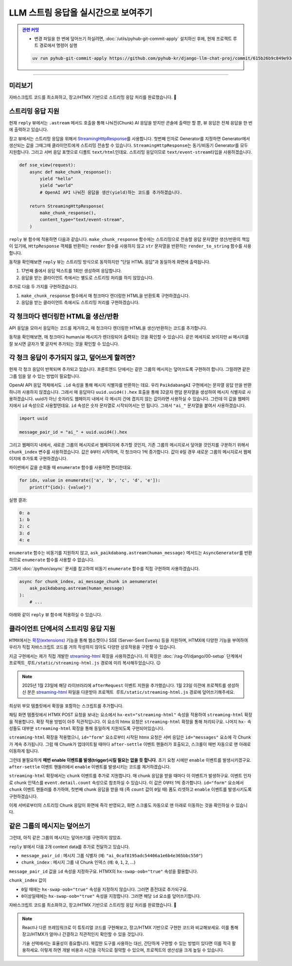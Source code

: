 LLM 스트림 응답을 실시간으로 보여주기
==================================================


.. admonition:: `관련 커밋 <https://github.com/pyhub-kr/django-llm-chat-proj/commit/615b26b9c849e93ef97d946d4f7f3aabc95233cd>`_
   :class: dropdown

   * 변경 파일을 한 번에 덮어쓰기 하실려면, :doc:`/utils/pyhub-git-commit-apply` 설치하신 후에, 현재 프로젝트 루트 경로에서 명령어 실행

   .. code-block:: bash

      uv run pyhub-git-commit-apply https://github.com/pyhub-kr/django-llm-chat-proj/commit/615b26b9c849e93ef97d946d4f7f3aabc95233cd

.. raw:: html

    1시간 53분 30초부터 2시간 8분 16초까지 보시면 됩니다.

    <div class="video-container">
        <iframe
            src="https://www.youtube.com/embed/Lzy9F_Hv4z8?si=jGIgze35S5n27ztg&start=6810"
            frameborder="0"
            allowfullscreen>
        </iframe>
    </div>

----

미리보기
------------------

자바스크립트 코드를 최소화하고, 장고/HTMX 기반으로 스트리밍 응답 처리를 완료했습니다. 🎉

.. figure:: ./assets/12-async-stream-02.gif


스트리밍 응답 지원
--------------------------

현재 ``reply`` 뷰에서는 ``.astream`` 메서드 호출을 통해 나눠진(Chunk) AI 응답을 받지만 콘솔에 출력만 할 뿐, 뷰 응답은 전체 응답을 한 번에 출력하고 있습니다.

.. code-block:: python
    :linenos:
    :emphasize-lines: 5,9,18

    async def reply(request):
        if request.method == "POST":
            human_message = request.POST.get("message", "")

            ai_message = ""
            ai_message_chunk: str
            async for ai_message_chunk in ask_paikdabang.astream(human_message):
                # None 일 경우, 빈 문자열로 변환해야만 문자열을 추가할 수 있습니다.
                ai_message += ai_message_chunk or ""
                print(ai_message_chunk, end="", flush=True)
            print()

            yield render(
                request,
                "chat/_chat_message.html",
                {
                    "human_message": human_message,
                    "ai_message": ai_message,
                },
            )
        else:
            return HttpResponse("<div>허용하지 않는 메서드</div>")

장고 뷰에서는 스트리밍 응답을 위해서 `StreamingHttpResponse <https://docs.djangoproject.com/en/dev/ref/request-response/#streaminghttpresponse-objects>`_\를 사용합니다.
첫번째 인자로 Generator를 지정하면 Generator에서 생산되는 값을 그때그때 클라이언트에게 스트리밍 전송할 수 있습니다.
``StreamingHttpResponse``\는 동기/비동기 Generator를 모두 지원합니다.
그리고 서버 응답 포맷으로 디폴트 ``text/html``\인데요. 스트리밍 응답이므로 ``text/event-stream``\ 타입을 사용하겠습니다.

.. code-block:: python

    def sse_view(request):
        async def make_chunk_response():
            yield "hello"
            yield "world"
            # OpenAI API 나눠진 응답을 생산(yield)하는 코드를 추가하겠습니다.

        return StreamingHttpResponse(
            make_chunk_response(),
            content_type="text/event-stream",
        )

``reply`` 뷰 함수에 적용하면 다음과 같습니다.
``make_chunk_response`` 함수에는 스트리밍으로 전송할 응답 문자열만 생산/반환의 책임이 있기에,
``HttpResponse`` 객체를 반환하는 ``render`` 함수를 사용하지 않고
``str`` 문자열을 반환하는 ``render_to_string`` 함수를 사용합니다.

.. code-block:: python
    :emphasize-lines: 1,3,12-13,23-24,32-35
    :linenos:

    from django.http import HttpResponse, StreamingHttpResponse
    from django.shortcuts import render
    from django.template.loader import render_to_string

    from chat.ai import ask_paikdabang


    async def reply(request):
        if request.method == "POST":
            human_message = request.POST.get("message", "")

            # 스트리밍 응답을 생성하는 함수
            async def make_chunk_response():
                # astream 메서드는 AsyncGenerator를 반환합니다.
                ai_message = ""
                ai_message_chunk: str
                async for ai_message_chunk in ask_paikdabang.astream(human_message):
                    # None 일 경우, 빈 문자열로 변환해야만 문자열을 추가할 수 있습니다.
                    ai_message += ai_message_chunk or ""
                    print(ai_message_chunk, end="", flush=True)
                print()

                # 응답 텍스트만 생성해야 하기에, render가 아닌 render_to_string을 사용합니다.
                yield render_to_string(
                    "chat/_chat_message.html",
                    {
                        "human_message": human_message,
                        "ai_message": ai_message,
                    },
                )

            return StreamingHttpResponse(
                make_chunk_response(),
                content_type="text/event-stream",
            )
        else:
            return HttpResponse("<div>허용하지 않는 메서드</div>")


동작을 확인해보면 ``reply`` 뷰는 스트리밍 방식으로 동작하지만 "단일 HTML 응답"과 동일하게 화면에 출력됩니다.

#. 17번째 줄에서 응답 텍스트를 1회만 생성하여 응답합니다.
#. 응답을 받는 클라이언트 측에서는 별도로 스트리밍 처리를 하지 않았습니다.

추가로 다음 두 가지를 구현하겠습니다.

#. ``make_chunk_response`` 함수에서 매 청크마다 렌더링한 HTML을 반환토록 구현하겠습니다.
#. 응답을 받는 클라이언트 측에서도 스트리밍 처리를 구현하겠습니다.


각 청크마다 렌더링한 HTML을 생산/반환
---------------------------------------

API 응답을 모아서 응답하는 코드를 제거하고, 매 청크마다 렌더링한 HTML을 생산/반환하는 코드를 추가합니다.

.. code-block:: python
    :linenos:
    :emphasize-lines: 7-14

    async def make_chunk_response():
        ai_message = ""
        ai_message_chunk: str
        async for ai_message_chunk in ask_paikdabang.astream(human_message):
            ai_message += ai_message_chunk or ""

            # 매 chunk를 덧붙인 ai_message로 렌더링한 HTML을 생산합니다.
            yield render_to_string(
                "chat/_chat_message.html",
                {
                    "human_message": human_message,
                    "ai_message": ai_message,
                },
            )

    # API 응답을 모아서 응답하는 코드 제거
    #       print(ai_message_chunk, end="", flush=True)
    #   print()

    #   # 응답 텍스트만 생성해야 하기에, render가 아닌 render_to_string을 사용합니다.
    #   yield render_to_string(
    #       "chat/_chat_message.html",
    #       {
    #          "human_message": human_message,
    #          "ai_message": ai_message,
    #      },
    #   )

동작을 확인해보면, 매 청크마다 human/ai 메시지가 렌더링되어 출력되는 것을 확인할 수 있습니다.
같은 메세지로 보이지만 ai 메시지를 잘 보시면 글자가 몇 글자씩 추가되는 것을 확인할 수 있습니다.

.. figure:: ./assets/12-async-stream-01.gif


각 청크 응답이 추가되지 않고, 덮어쓰게 할려면?
----------------------------------------------------------

현재 각 청크 응답이 반복되며 추가되고 있습니다.
프론트엔드 단에서는 같은 그룹의 메시지는 덮어쓰도록 구현하려 합니다.
그럴려면 같은 그룹 임을 알 수 있는 방법이 필요합니다.

OpenAI API 응답 객체에서도 ``.id`` 속성을 통해 메시지 식별자를 반환하는 데요.
우리 ``PaikdabangAI`` 구현에서는 문자열 응답 만을 반환하니까 사용하지 않겠습니다.
그래서 매 응답마다 ``uuid.uuid4().hex`` 호출을 통해 32글자 랜덤 문자열을 생성하여 메시지 식별자로 사용하겠습니다.
uuid가 아닌 숫자라도 웹페이지 내에서 각 메시지 간에 겹치지 않는 값이라면 사용하실 수 있습니다.
그런데 이 값을 웹페이지에서 ``id`` 속성으로 사용할텐데요. ``id`` 속성은 숫자 문자열로 시작되어서는 안 됩니다.
그래서 ``"ai_"`` 문자열을 붙여서 사용하겠습니다.

.. code-block:: python

    import uuid

    message_pair_id = "ai_" + uuid.uuid4().hex

그리고 웹페이지 내에서, 새로운 그룹의 메시지로서 웹페이지에 추가할 것인지, 기존 그룹의 메시지로서 덮어쓸 것인지를 구분하기 위해서 ``chunk_index`` 변수를 사용하겠습니다.
값은 ``0``\부터 시작하며, 각 청크마다 1씩 증가합니다. 값이 ``0``\일 경우 새로운 그룹의 메시지로서 웹페이지에 추가토록 구현하겠습니다.

파이썬에서 값을 순회돌 때 ``enumerate`` 함수를 사용하면 편리한데요.

.. code-block:: python

    for idx, value in enumerate(['a', 'b', 'c', 'd', 'e']):
        print(f"{idx}: {value}")

실행 결과:

.. code-block:: text

    0: a
    1: b
    2: c
    3: d
    4: e

``enumerate`` 함수는 비동기를 지원하지 않고,
``ask_paikdabang.astream(human_message)`` 메서드는 ``AsyncGenerator``\를 반환하므로
``enumerate`` 함수를 사용할 수 없습니다.

그래서 :doc:`/python/async` 문서를 참고하여 비동기 ``enumerate`` 함수를 직접 구현하여 사용하겠습니다.

.. code-block:: python

    async for chunk_index, ai_message_chunk in aenumerate(
        ask_paikdabang.astream(human_message)
    ):
        # ...

아래와 같이 ``reply`` 뷰 함수에 적용하실 수 있습니다.

.. code-block:: python
    :linenos:
    :emphasize-lines: 1,5-11,21-24,31-32

    import uuid

    # ...

    # enumerate 함수의 비동기 버전
    async def aenumerate(iterable, start=0):
        """Async version of enumerate function."""
        i = start
        async for x in iterable:
            yield i, x
            i += 1

    async def reply(request):
        if request.method == "POST":
            human_message = request.POST.get("message", "")

            async def make_chunk_response():
                # astream 메서드는 AsyncGenerator를 반환합니다.
                ai_message = ""
                ai_message_chunk: str
                message_pair_id = "ai_" + uuid.uuid4().hex
                async for chunk_index, ai_message_chunk in aenumerate(
                    ask_paikdabang.astream(human_message)
                ):
                    # None 일 경우, 빈 문자열로 변환해야만 문자열을 추가할 수 있습니다.
                    ai_message += ai_message_chunk or ""

                    yield render_to_string(
                        "chat/_chat_message.html",
                        {
                            "message_pair_id": message_pair_id,
                            "chunk_index": chunk_index,
                            "human_message": human_message,
                            "ai_message": ai_message,
                        },
                    )


클라이언트 단에서의 스트리밍 응답 지원
------------------------------------------------------

``HTMX``\에서는 `확장(extensions) <https://htmx.org/extensions/>`_ 기능을 통해 웹소켓이나 SSE (Server-Sent Events) 등을 지원하며,
HTMX에 다양한 기능을 부여하여 우리가 직접 자바스크립트 코드를 거의 작성하지 않아도 다양한 상호작용을 구현할 수 있습니다.

지금 구현에서는 제가 직접 개발한 `streaming-html <https://github.com/pyhub-kr/django-llm-chat-proj/blob/main/static/streaming-html.js>`_ 확장을 사용하겠습니다.
이 확장은 :doc:`/rag-01/django/00-setup` 단계에서 ``프로젝트_루트/static/streaming-html.js`` 경로에 미리 복사해두었습니다. 😉

.. note::

    2025년 1월 23일에 해당 라이브러리에 ``afterRequest`` 이벤트 지원을 추가했습니다.
    1월 23일 이전에 프로젝트를 생성하신 분은 `streaming-html <https://github.com/pyhub-kr/django-llm-chat-proj/blob/main/static/streaming-html.js>`_ 파일을 다운받아
    ``프로젝트 루트/static/streaming-html.js`` 경로에 덮어쓰기해주세요.
    
최상위 부모 템플릿에서 확장을 포함하는 스크립트를 추가합니다.

.. code-block:: html+django
    :caption: templates/base.html
    :emphasize-lines: 2

    <script src="{% static 'markdown.js' %}"></script>
    <script src="{% static 'streaming-html.js' %}"></script>

채팅 화면 템플릿에서 HTMX POST 요청을 보내는 요소에서 ``hx-ext="streaming-html"`` 속성을 적용하여 ``streaming-html`` 확장을 적용합니다.
확장 적용 방법이 아주 직관적입니다. 이 요소의 htmx 요청은 ``streaming-html`` 확장을 통해 처리되구요.
나머지 ``hx-`` 속성들도 대부분 ``streaming-html`` 확장을 통해 동일하게 지원되도록 구현되어있습니다.

``streaming-html`` 확장을 적용했으니, ``id="form"`` 요소로부터 시작된 htmx 요청은 서버 응답은 ``id="messages"`` 요소에 각 Chunk가 계속 추가됩니다.
그럼 매 Chunk가 업데이트될 때마다 ``after-settle`` 이벤트 핸들러가 호출되고, 스크롤이 매번 자동으로 맨 아래로 이동하게 됩니다.

그런데 불필요하게 **매번 enable 이벤트를 발생(trigger)시킬 필요는 없을 듯 합니다**. 초기 요청 시에만 ``enable`` 이벤트를 발생시키겠구요.
``after-settle`` 이벤트 핸들러에서 ``enable`` 이벤트를 발생시키는 코드를 제거하겠습니다.

``streaming-html`` 확장에서는 ``chunk`` 이벤트를 추가로 지원합니다. 매 chunk 응답을 받을 때마다 이 이벤트가 발생하구요.
이벤트 인자로 chunk 인덱스를 ``event.detail.count`` 속성으로 참조하실 수 있습니다. 이 값은 0부터 1씩 증가합니다.
``id="form"`` 요소에서 ``chunk`` 이벤트 핸들러를 추가하여, 첫번째 chunk 응답을 받을 때 (즉 ``count`` 값이 ``0``\일 때)
폼도 리셋하고 ``enable`` 이벤트를 발생시키도록 구현하겠습니다.

.. code-block:: html+django
    :caption: chat/templates/chat/index.html
    :emphasize-lines: 5,10,15-16
    :linenos:

    <div id="messages"
         class="flex-1 overflow-y-auto"
         hx-on::after-settle="
             this.scrollTo({ top: this.scrollHeight, behavior: 'smooth' });
             {# htmx.trigger(this, 'enable'); #}
         ">
    </div>

    <form id="form"
          hx-ext="streaming-html"
          hx-post="{% url 'chat:reply' %}"
          hx-target="#messages"
          hx-swap="beforeend"
          hx-on::before-request="htmx.trigger(this, 'disable');"
          {# hx-on::after-request="this.reset();" #}
          hx-on:chunk="if (event.detail.count === 0) { this.reset(); htmx.trigger(this, 'enable'); }"
    >

이제 서버로부터의 스트리밍 Chunk 응답이 화면에 즉각 반영되고, 화면 스크롤도 자동으로 맨 아래로 이동하는 것을 확인하실 수 있습니다.


같은 그룹의 메시지는 덮어쓰기
-------------------------------------------

그런데, 아직 같은 그룹의 메시지는 덮어쓰기를 구현하지 않았죠.

``reply`` 뷰에서 다음 2개 context data를 추가로 전달하고 있습니다.

* ``message_pair_id`` : 메시지 그룹 식별자 (예: ``"ai_0caf8195adc54406a1e6b4e365bbc550"``)
* ``chunk_index`` : 메시지 그룹 내 Chunk 인덱스 (예: ``0``, ``1``, ``2``, ...)

``message_pair_id`` 값을 ``id`` 속성을 지정하구요. HTMX의 ``hx-swap-oob="true"`` 속성을 활용합니다.

``chunk_index`` 값이

* ``0``\일 때에는 ``hx-swap-oob="true"`` 속성을 지정하지 않습니다. 그러면 종전대로 추가되구요.
* ``0``\ 이상일때에는 ``hx-swap-oob="true"`` 속성을 지정합니다. 그러면 해당 ``id`` 요소를 덮어쓰기합니다.

.. code-block:: html+django
    :caption: chat/templates/chat/_chat_message.html
    :emphasize-lines: 1-2

    <div {% if message_pair_id %}id="{{ message_pair_id }}"{% endif %}
         {% if chunk_index > 0 %}hx-swap-oob="true"{% endif %}
         x-data="{
             convert() {
                 const markdownText = this.$el.querySelector('.markdown')?.textContent;
                 const aiEl = this.$el.querySelector('.ai');
                 aiEl.innerHTML = window.markdownToHtml(markdownText);
             }
         }"
         x-init="convert();">

        <div class="chat chat-start">
            <div class="chat-bubble">{{ human_message }}</div>
        </div>
        <div class="markdown hidden">{{ ai_message }}</div>
        <div class="chat chat-end">
            <div class="chat-bubble ai"></div>
        </div>
    </div>

자바스크립트 코드를 최소화하고, 장고/HTMX 기반으로 스트리밍 응답 처리를 완료했습니다. 🎉

.. figure:: ./assets/12-async-stream-02.gif

.. note::

    React나 다른 프레임워크로 이 튜토리얼 코드를 구현해보고, 장고/HTMX 기반으로 구현한 코드와 비교해보세요.
    이를 통해 장고/HTMX가 얼마나 간결하고 직관적인지 확인할 수 있을 것입니다.

    기술 선택에서는 효율성이 중요합니다. 복잡한 도구를 사용하는 대신, 간단하게 구현할 수 있는 방법이 있다면 이를 적극 활용하세요.
    이렇게 하면 개발 비용과 시간을 극적으로 절약할 수 있으며, 프로젝트의 생산성을 크게 높일 수 있습니다.
